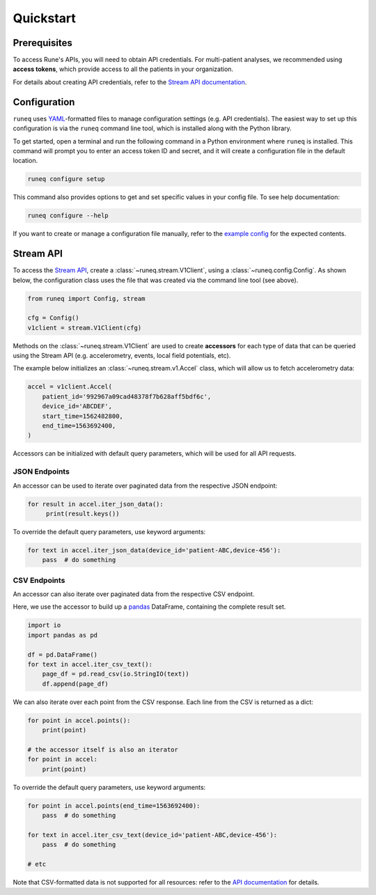 .. _quickstart:

Quickstart
==========

Prerequisites
-------------

To access Rune's APIs, you will need to obtain API credentials.
For multi-patient analyses, we recommended using **access tokens**,
which provide access to all the patients in your organization.

For details about creating API credentials, refer to the
`Stream API documentation <https://docs.runelabs.io/stream/#section/Overview/Authentication>`_.


Configuration
-------------

``runeq`` uses `YAML <https://yaml.org/>`_-formatted files to manage configuration
settings (e.g. API credentials). The easiest way to set up this configuration is via
the ``runeq`` command line tool, which is installed along with the Python library.

To get started, open a terminal and run the following command in a Python environment
where ``runeq`` is installed. This command will prompt you to enter an access token ID
and secret, and it will create a configuration file in the default location.

.. code-block:: bash

    runeq configure setup


This command also provides options to get and set specific values in your config file. To
see help documentation:

.. code-block:: bash

    runeq configure --help


If you want to create or manage a configuration file manually, refer to the
`example config <https://github.com/rune-labs/runeq-python/blob/master/example_config.yaml>`_
for the expected contents.


Stream API
----------

To access the `Stream API <https://docs.runelabs.io/stream/index.html>`_, create a
:class:`~runeq.stream.V1Client`, using a :class:`~runeq.config.Config`. As shown below,
the configuration class uses the file that was created via the command line tool (see above).

.. code-block:: python

    from runeq import Config, stream

    cfg = Config()
    v1client = stream.V1Client(cfg)

Methods on the :class:`~runeq.stream.V1Client` are used to create **accessors** for each type of data
that can be queried using the Stream API (e.g. accelerometry, events, local field potentials, etc).

The example below initializes an :class:`~runeq.stream.v1.Accel` class, which will allow us to
fetch accelerometry data:

.. code-block:: python

    accel = v1client.Accel(
        patient_id='992967a09cad48378f7b628aff5bdf6c',
        device_id='ABCDEF',
        start_time=1562482800,
        end_time=1563692400,
    )

Accessors can be initialized with default query parameters, which will be used for all API requests.

JSON Endpoints
**************

An accessor can be used to iterate over paginated data from the respective JSON endpoint:

.. code-block:: python

    for result in accel.iter_json_data():
         print(result.keys())


To override the default query parameters, use keyword arguments:

.. code-block:: python

    for text in accel.iter_json_data(device_id='patient-ABC,device-456'):
        pass  # do something


CSV Endpoints
*************

An accessor can also iterate over paginated data from the respective CSV endpoint.

Here, we use the accessor to build up a `pandas <https://pandas.pydata.org/>`_ DataFrame,
containing the complete result set.

.. code-block:: python

    import io
    import pandas as pd

    df = pd.DataFrame()
    for text in accel.iter_csv_text():
        page_df = pd.read_csv(io.StringIO(text))
        df.append(page_df)


We can also iterate over each point from the CSV response. Each line from the CSV
is returned as a dict:

.. code-block:: python

    for point in accel.points():
        print(point)

    # the accessor itself is also an iterator
    for point in accel:
        print(point)

To override the default query parameters, use keyword arguments:

.. code-block:: python

    for point in accel.points(end_time=1563692400):
        pass  # do something

    for text in accel.iter_csv_text(device_id='patient-ABC,device-456'):
        pass  # do something

    # etc

Note that CSV-formatted data is not supported for all resources: refer to the
`API documentation <https://docs.runelabs.io/stream/index.html>`_ for details.
